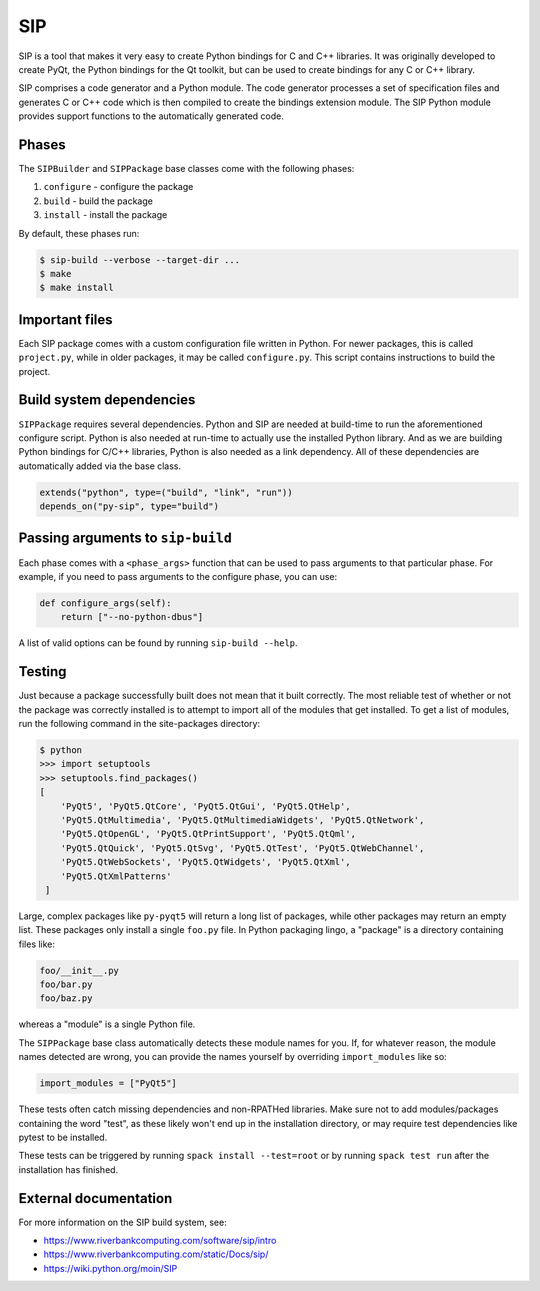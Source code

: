 .. Copyright Spack Project Developers. See COPYRIGHT file for details.

   SPDX-License-Identifier: (Apache-2.0 OR MIT)

.. meta::
   :description lang=en:
      A guide to using the SIP build system in Spack for creating Python bindings for C and C++ libraries.

.. _sippackage:

SIP
------

SIP is a tool that makes it very easy to create Python bindings for C and C++ libraries.
It was originally developed to create PyQt, the Python bindings for the Qt toolkit, but can be used to create bindings for any C or C++ library.

SIP comprises a code generator and a Python module.
The code generator processes a set of specification files and generates C or C++ code which is then compiled to create the bindings extension module.
The SIP Python module provides support functions to the automatically generated code.

Phases
^^^^^^

The ``SIPBuilder`` and ``SIPPackage`` base classes come with the following phases:

#. ``configure`` - configure the package
#. ``build`` - build the package
#. ``install`` - install the package

By default, these phases run:

.. code-block:: console

   $ sip-build --verbose --target-dir ...
   $ make
   $ make install


Important files
^^^^^^^^^^^^^^^

Each SIP package comes with a custom configuration file written in Python.
For newer packages, this is called ``project.py``, while in older packages, it may be called ``configure.py``.
This script contains instructions to build the project.

Build system dependencies
^^^^^^^^^^^^^^^^^^^^^^^^^

``SIPPackage`` requires several dependencies.
Python and SIP are needed at build-time to run the aforementioned configure script.
Python is also needed at run-time to actually use the installed Python library.
And as we are building Python bindings for C/C++ libraries, Python is also needed as a link dependency.
All of these dependencies are automatically added via the base class.

.. code-block:: python

   extends("python", type=("build", "link", "run"))
   depends_on("py-sip", type="build")


Passing arguments to ``sip-build``
^^^^^^^^^^^^^^^^^^^^^^^^^^^^^^^^^^

Each phase comes with a ``<phase_args>`` function that can be used to pass arguments to that particular phase.
For example, if you need to pass arguments to the configure phase, you can use:

.. code-block:: python

   def configure_args(self):
       return ["--no-python-dbus"]


A list of valid options can be found by running ``sip-build --help``.

Testing
^^^^^^^

Just because a package successfully built does not mean that it built correctly.
The most reliable test of whether or not the package was correctly installed is to attempt to import all of the modules that get installed.
To get a list of modules, run the following command in the site-packages directory:

.. code-block:: console

   $ python
   >>> import setuptools
   >>> setuptools.find_packages()
   [
       'PyQt5', 'PyQt5.QtCore', 'PyQt5.QtGui', 'PyQt5.QtHelp',
       'PyQt5.QtMultimedia', 'PyQt5.QtMultimediaWidgets', 'PyQt5.QtNetwork',
       'PyQt5.QtOpenGL', 'PyQt5.QtPrintSupport', 'PyQt5.QtQml',
       'PyQt5.QtQuick', 'PyQt5.QtSvg', 'PyQt5.QtTest', 'PyQt5.QtWebChannel',
       'PyQt5.QtWebSockets', 'PyQt5.QtWidgets', 'PyQt5.QtXml',
       'PyQt5.QtXmlPatterns'
    ]


Large, complex packages like ``py-pyqt5`` will return a long list of packages, while other packages may return an empty list.
These packages only install a single ``foo.py`` file.
In Python packaging lingo, a "package" is a directory containing files like:

.. code-block:: none

   foo/__init__.py
   foo/bar.py
   foo/baz.py


whereas a "module" is a single Python file.

The ``SIPPackage`` base class automatically detects these module names for you.
If, for whatever reason, the module names detected are wrong, you can provide the names yourself by overriding ``import_modules`` like so:

.. code-block:: python

   import_modules = ["PyQt5"]


These tests often catch missing dependencies and non-RPATHed libraries.
Make sure not to add modules/packages containing the word "test", as these likely won't end up in the installation directory, or may require test dependencies like pytest to be installed.

These tests can be triggered by running ``spack install --test=root`` or by running ``spack test run`` after the installation has finished.

External documentation
^^^^^^^^^^^^^^^^^^^^^^

For more information on the SIP build system, see:

* https://www.riverbankcomputing.com/software/sip/intro
* https://www.riverbankcomputing.com/static/Docs/sip/
* https://wiki.python.org/moin/SIP
